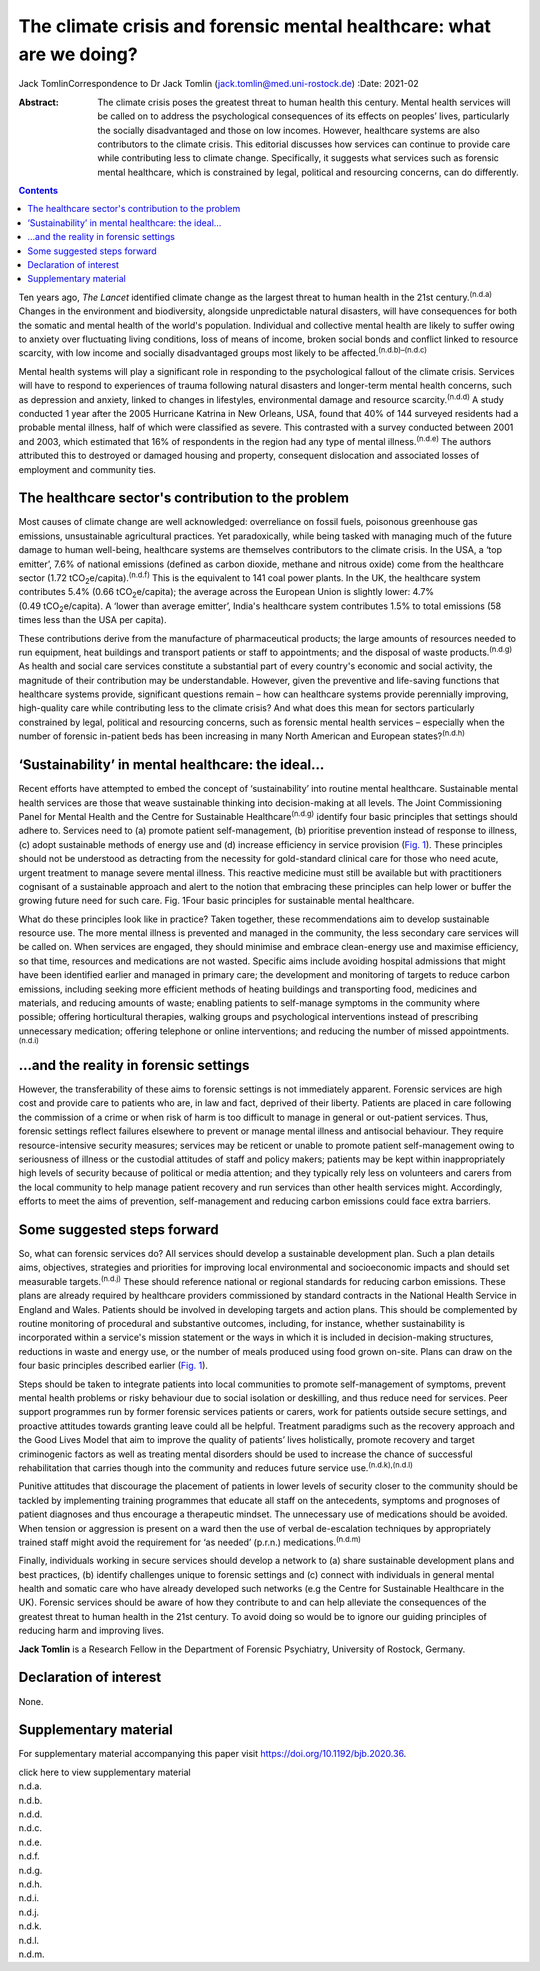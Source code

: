 =====================================================================
The climate crisis and forensic mental healthcare: what are we doing?
=====================================================================

Jack TomlinCorrespondence to Dr Jack Tomlin
(jack.tomlin@med.uni-rostock.de)
:Date: 2021-02

:Abstract:
   The climate crisis poses the greatest threat to human health this
   century. Mental health services will be called on to address the
   psychological consequences of its effects on peoples’ lives,
   particularly the socially disadvantaged and those on low incomes.
   However, healthcare systems are also contributors to the climate
   crisis. This editorial discusses how services can continue to provide
   care while contributing less to climate change. Specifically, it
   suggests what services such as forensic mental healthcare, which is
   constrained by legal, political and resourcing concerns, can do
   differently.


.. contents::
   :depth: 3
..

Ten years ago, *The Lancet* identified climate change as the largest
threat to human health in the 21st century.\ :sup:`(n.d.a)` Changes in
the environment and biodiversity, alongside unpredictable natural
disasters, will have consequences for both the somatic and mental health
of the world's population. Individual and collective mental health are
likely to suffer owing to anxiety over fluctuating living conditions,
loss of means of income, broken social bonds and conflict linked to
resource scarcity, with low income and socially disadvantaged groups
most likely to be affected.\ :sup:`(n.d.b)–(n.d.c)`

Mental health systems will play a significant role in responding to the
psychological fallout of the climate crisis. Services will have to
respond to experiences of trauma following natural disasters and
longer-term mental health concerns, such as depression and anxiety,
linked to changes in lifestyles, environmental damage and resource
scarcity.\ :sup:`(n.d.d)` A study conducted 1 year after the 2005
Hurricane Katrina in New Orleans, USA, found that 40% of 144 surveyed
residents had a probable mental illness, half of which were classified
as severe. This contrasted with a survey conducted between 2001 and
2003, which estimated that 16% of respondents in the region had any type
of mental illness.\ :sup:`(n.d.e)` The authors attributed this to
destroyed or damaged housing and property, consequent dislocation and
associated losses of employment and community ties.

.. _sec1:

The healthcare sector's contribution to the problem
===================================================

Most causes of climate change are well acknowledged: overreliance on
fossil fuels, poisonous greenhouse gas emissions, unsustainable
agricultural practices. Yet paradoxically, while being tasked with
managing much of the future damage to human well-being, healthcare
systems are themselves contributors to the climate crisis. In the USA, a
‘top emitter’, 7.6% of national emissions (defined as carbon dioxide,
methane and nitrous oxide) come from the healthcare sector
(1.72 tCO\ :sub:`2`\ e/capita).\ :sup:`(n.d.f)` This is the equivalent
to 141 coal power plants. In the UK, the healthcare system contributes
5.4% (0.66 tCO\ :sub:`2`\ e/capita); the average across the European
Union is slightly lower: 4.7% (0.49 tCO\ :sub:`2`\ e/capita). A ‘lower
than average emitter’, India's healthcare system contributes 1.5% to
total emissions (58 times less than the USA per capita).

These contributions derive from the manufacture of pharmaceutical
products; the large amounts of resources needed to run equipment, heat
buildings and transport patients or staff to appointments; and the
disposal of waste products.\ :sup:`(n.d.g)` As health and social care
services constitute a substantial part of every country's economic and
social activity, the magnitude of their contribution may be
understandable. However, given the preventive and life-saving functions
that healthcare systems provide, significant questions remain – how can
healthcare systems provide perennially improving, high-quality care
while contributing less to the climate crisis? And what does this mean
for sectors particularly constrained by legal, political and resourcing
concerns, such as forensic mental health services – especially when the
number of forensic in-patient beds has been increasing in many North
American and European states?\ :sup:`(n.d.h)`

.. _sec2:

‘Sustainability’ in mental healthcare: the ideal…
=================================================

Recent efforts have attempted to embed the concept of ‘sustainability’
into routine mental healthcare. Sustainable mental health services are
those that weave sustainable thinking into decision-making at all
levels. The Joint Commissioning Panel for Mental Health and the Centre
for Sustainable Healthcare\ :sup:`(n.d.g)` identify four basic
principles that settings should adhere to. Services need to (a) promote
patient self-management, (b) prioritise prevention instead of response
to illness, (c) adopt sustainable methods of energy use and (d) increase
efficiency in service provision (`Fig. 1 <#fig01>`__). These principles
should not be understood as detracting from the necessity for
gold-standard clinical care for those who need acute, urgent treatment
to manage severe mental illness. This reactive medicine must still be
available but with practitioners cognisant of a sustainable approach and
alert to the notion that embracing these principles can help lower or
buffer the growing future need for such care. Fig. 1Four basic
principles for sustainable mental healthcare.

What do these principles look like in practice? Taken together, these
recommendations aim to develop sustainable resource use. The more mental
illness is prevented and managed in the community, the less secondary
care services will be called on. When services are engaged, they should
minimise and embrace clean-energy use and maximise efficiency, so that
time, resources and medications are not wasted. Specific aims include
avoiding hospital admissions that might have been identified earlier and
managed in primary care; the development and monitoring of targets to
reduce carbon emissions, including seeking more efficient methods of
heating buildings and transporting food, medicines and materials, and
reducing amounts of waste; enabling patients to self-manage symptoms in
the community where possible; offering horticultural therapies, walking
groups and psychological interventions instead of prescribing
unnecessary medication; offering telephone or online interventions; and
reducing the number of missed appointments.\ :sup:`(n.d.i)`

.. _sec3:

…and the reality in forensic settings
=====================================

However, the transferability of these aims to forensic settings is not
immediately apparent. Forensic services are high cost and provide care
to patients who are, in law and fact, deprived of their liberty.
Patients are placed in care following the commission of a crime or when
risk of harm is too difficult to manage in general or out-patient
services. Thus, forensic settings reflect failures elsewhere to prevent
or manage mental illness and antisocial behaviour. They require
resource-intensive security measures; services may be reticent or unable
to promote patient self-management owing to seriousness of illness or
the custodial attitudes of staff and policy makers; patients may be kept
within inappropriately high levels of security because of political or
media attention; and they typically rely less on volunteers and carers
from the local community to help manage patient recovery and run
services than other health services might. Accordingly, efforts to meet
the aims of prevention, self-management and reducing carbon emissions
could face extra barriers.

.. _sec4:

Some suggested steps forward
============================

So, what can forensic services do? All services should develop a
sustainable development plan. Such a plan details aims, objectives,
strategies and priorities for improving local environmental and
socioeconomic impacts and should set measurable targets.\ :sup:`(n.d.j)`
These should reference national or regional standards for reducing
carbon emissions. These plans are already required by healthcare
providers commissioned by standard contracts in the National Health
Service in England and Wales. Patients should be involved in developing
targets and action plans. This should be complemented by routine
monitoring of procedural and substantive outcomes, including, for
instance, whether sustainability is incorporated within a service's
mission statement or the ways in which it is included in decision-making
structures, reductions in waste and energy use, or the number of meals
produced using food grown on-site. Plans can draw on the four basic
principles described earlier (`Fig. 1 <#fig01>`__).

Steps should be taken to integrate patients into local communities to
promote self-management of symptoms, prevent mental health problems or
risky behaviour due to social isolation or deskilling, and thus reduce
need for services. Peer support programmes run by former forensic
services patients or carers, work for patients outside secure settings,
and proactive attitudes towards granting leave could all be helpful.
Treatment paradigms such as the recovery approach and the Good Lives
Model that aim to improve the quality of patients’ lives holistically,
promote recovery and target criminogenic factors as well as treating
mental disorders should be used to increase the chance of successful
rehabilitation that carries though into the community and reduces future
service use.\ :sup:`(n.d.k),(n.d.l)`

Punitive attitudes that discourage the placement of patients in lower
levels of security closer to the community should be tackled by
implementing training programmes that educate all staff on the
antecedents, symptoms and prognoses of patient diagnoses and thus
encourage a therapeutic mindset. The unnecessary use of medications
should be avoided. When tension or aggression is present on a ward then
the use of verbal de-escalation techniques by appropriately trained
staff might avoid the requirement for ‘as needed’ (p.r.n.)
medications.\ :sup:`(n.d.m)`

Finally, individuals working in secure services should develop a network
to (a) share sustainable development plans and best practices, (b)
identify challenges unique to forensic settings and (c) connect with
individuals in general mental health and somatic care who have already
developed such networks (e.g the Centre for Sustainable Healthcare in
the UK). Forensic services should be aware of how they contribute to and
can help alleviate the consequences of the greatest threat to human
health in the 21st century. To avoid doing so would be to ignore our
guiding principles of reducing harm and improving lives.

**Jack Tomlin** is a Research Fellow in the Department of Forensic
Psychiatry, University of Rostock, Germany.

.. _nts2:

Declaration of interest
=======================

None.

.. _sec5:

Supplementary material
======================

For supplementary material accompanying this paper visit
https://doi.org/10.1192/bjb.2020.36.

.. container:: caption

   .. rubric:: 

   click here to view supplementary material

.. container:: references csl-bib-body hanging-indent
   :name: refs

   .. container:: csl-entry
      :name: ref-ref1

      n.d.a.

   .. container:: csl-entry
      :name: ref-ref2

      n.d.b.

   .. container:: csl-entry
      :name: ref-ref3

      n.d.d.

   .. container:: csl-entry
      :name: ref-ref4

      n.d.c.

   .. container:: csl-entry
      :name: ref-ref5

      n.d.e.

   .. container:: csl-entry
      :name: ref-ref6

      n.d.f.

   .. container:: csl-entry
      :name: ref-ref7

      n.d.g.

   .. container:: csl-entry
      :name: ref-ref8

      n.d.h.

   .. container:: csl-entry
      :name: ref-ref9

      n.d.i.

   .. container:: csl-entry
      :name: ref-ref10

      n.d.j.

   .. container:: csl-entry
      :name: ref-ref11

      n.d.k.

   .. container:: csl-entry
      :name: ref-ref12

      n.d.l.

   .. container:: csl-entry
      :name: ref-ref13

      n.d.m.
